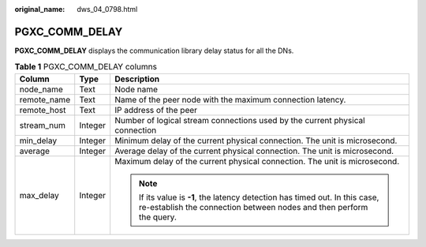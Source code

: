 :original_name: dws_04_0798.html

.. _dws_04_0798:

PGXC_COMM_DELAY
===============

**PGXC_COMM_DELAY** displays the communication library delay status for all the DNs.

.. table:: **Table 1** PGXC_COMM_DELAY columns

   +-----------------------+-----------------------+-----------------------------------------------------------------------------------------------------------------------------------------------------+
   | Column                | Type                  | Description                                                                                                                                         |
   +=======================+=======================+=====================================================================================================================================================+
   | node_name             | Text                  | Node name                                                                                                                                           |
   +-----------------------+-----------------------+-----------------------------------------------------------------------------------------------------------------------------------------------------+
   | remote_name           | Text                  | Name of the peer node with the maximum connection latency.                                                                                          |
   +-----------------------+-----------------------+-----------------------------------------------------------------------------------------------------------------------------------------------------+
   | remote_host           | Text                  | IP address of the peer                                                                                                                              |
   +-----------------------+-----------------------+-----------------------------------------------------------------------------------------------------------------------------------------------------+
   | stream_num            | Integer               | Number of logical stream connections used by the current physical connection                                                                        |
   +-----------------------+-----------------------+-----------------------------------------------------------------------------------------------------------------------------------------------------+
   | min_delay             | Integer               | Minimum delay of the current physical connection. The unit is microsecond.                                                                          |
   +-----------------------+-----------------------+-----------------------------------------------------------------------------------------------------------------------------------------------------+
   | average               | Integer               | Average delay of the current physical connection. The unit is microsecond.                                                                          |
   +-----------------------+-----------------------+-----------------------------------------------------------------------------------------------------------------------------------------------------+
   | max_delay             | Integer               | Maximum delay of the current physical connection. The unit is microsecond.                                                                          |
   |                       |                       |                                                                                                                                                     |
   |                       |                       | .. note::                                                                                                                                           |
   |                       |                       |                                                                                                                                                     |
   |                       |                       |    If its value is **-1**, the latency detection has timed out. In this case, re-establish the connection between nodes and then perform the query. |
   +-----------------------+-----------------------+-----------------------------------------------------------------------------------------------------------------------------------------------------+

